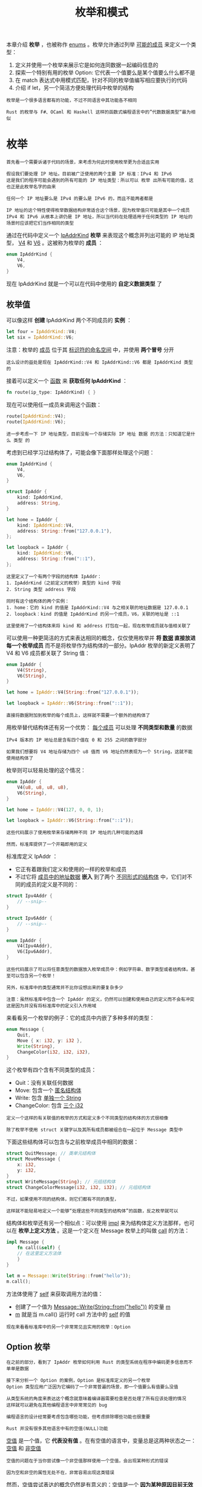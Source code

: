 #+TITLE: 枚举和模式
#+HTML_HEAD: <link rel="stylesheet" type="text/css" href="css/main.css" />
#+HTML_LINK_UP: struct.html   
#+HTML_LINK_HOME: rust.html
#+OPTIONS: num:nil timestamp:nil ^:nil

本章介绍 *枚举* ，也被称作 _enums_ 。枚举允许通过列举 _可能的成员_ 来定义一个类型：
1. 定义并使用一个枚举来展示它是如何连同数据一起编码信息的
2. 探索一个特别有用的枚举 Option: 它代表一个值要么是某个值要么什么都不是
3. 在 match 表达式中用模式匹配，针对不同的枚举值编写相应要执行的代码
4. 介绍 if let，另一个简洁方便处理代码中枚举的结构

#+BEGIN_EXAMPLE
  枚举是一个很多语言都有的功能，不过不同语言中其功能各不相同

  Rust 的枚举与 F#、OCaml 和 Haskell 这样的函数式编程语言中的”代数数据类型“最为相似
#+END_EXAMPLE
* 枚举
#+BEGIN_EXAMPLE
  首先看一个需要诉诸于代码的场景，来考虑为何此时使用枚举更为合适且实用

  假设我们要处理 IP 地址。目前被广泛使用的两个主要 IP 标准：IPv4 和 IPv6
  这是我们的程序可能会遇到的所有可能的 IP 地址类型：所以可以 枚举 出所有可能的值，这也正是此枚举名字的由来

  任何一个 IP 地址要么是 IPv4 的要么是 IPv6 的，而且不能两者都是

  IP 地址的这个特性使得枚举数据结构非常适合这个场景，因为枚举值只可能是其中一个成员
  IPv4 和 IPv6 从根本上讲仍是 IP 地址，所以当代码在处理适用于任何类型的 IP 地址的场景时应该把它们当作相同的类型
#+END_EXAMPLE

通过在代码中定义一个 _IpAddrKind_ *枚举* 来表现这个概念并列出可能的 IP 地址类型， _V4_ 和 _V6_ 。这被称为枚举的 *成员* ：

#+BEGIN_SRC rust 
  enum IpAddrKind {
      V4,
      V6,
  }
#+END_SRC

现在 IpAddrKind 就是一个可以在代码中使用的 *自定义数据类型* 了
** 枚举值
可以像这样 *创建* IpAddrKind 两个不同成员的 *实例* ： 
#+BEGIN_SRC rust 
  let four = IpAddrKind::V4;
  let six = IpAddrKind::V6;
#+END_SRC

注意：枚举的 _成员_ 位于其 _标识符的命名空间_ 中，并使用 *两个冒号* 分开

#+BEGIN_EXAMPLE
  这么设计的益处是现在 IpAddrKind::V4 和 IpAddrKind::V6 都是 IpAddrKind 类型的
#+END_EXAMPLE

接着可以定义一个 _函数_ 来 *获取任何 IpAddrKind* ：

#+BEGIN_SRC rust 
  fn route(ip_type: IpAddrKind) { }
#+END_SRC

现在可以使用任一成员来调用这个函数：

#+BEGIN_SRC rust 
  route(IpAddrKind::V4);
  route(IpAddrKind::V6);
#+END_SRC

#+BEGIN_EXAMPLE
  进一步考虑一下 IP 地址类型，目前没有一个存储实际 IP 地址 数据 的方法：只知道它是什么 类型 的
#+END_EXAMPLE
考虑到已经学习过结构体了，可能会像下面那样处理这个问题：

#+BEGIN_SRC rust 
  enum IpAddrKind {
      V4,
      V6,
  }

  struct IpAddr {
      kind: IpAddrKind,
      address: String,
  }

  let home = IpAddr {
      kind: IpAddrKind::V4,
      address: String::from("127.0.0.1"),
  };

  let loopback = IpAddr {
      kind: IpAddrKind::V6,
      address: String::from("::1"),
  };
#+END_SRC

#+BEGIN_EXAMPLE
  这里定义了一个有两个字段的结构体 IpAddr：
  1. IpAddrKind（之前定义的枚举）类型的 kind 字段
  2. String 类型 address 字段

  同时有这个结构体的两个实例：
  1. home：它的 kind 的值是 IpAddrKind::V4 与之相关联的地址数据是 127.0.0.1
  2. loopback：kind 的值是 IpAddrKind 的另一个成员，V6，关联的地址是 ::1

  这里使用了一个结构体来将 kind 和 address 打包在一起，现在枚举成员就与值相关联了
#+END_EXAMPLE

可以使用一种更简洁的方式来表达相同的概念，仅仅使用枚举并 *将 _数据_ 直接放进每一个枚举成员* 而不是将枚举作为结构体的一部分。IpAddr 枚举的新定义表明了 V4 和 V6 成员都关联了 String 值：
#+BEGIN_SRC rust 
  enum IpAddr {
      V4(String),
      V6(String),
  }

  let home = IpAddr::V4(String::from("127.0.0.1"));

  let loopback = IpAddr::V6(String::from("::1"));
#+END_SRC

#+BEGIN_EXAMPLE
  直接将数据附加到枚举的每个成员上，这样就不需要一个额外的结构体了
#+END_EXAMPLE

用枚举替代结构体还有另一个优势： _每个成员_ 可以处理 *不同类型和数量* 的数据

#+BEGIN_EXAMPLE
  IPv4 版本的 IP 地址总是含有四个值在 0 和 255 之间的数字部分

  如果我们想要将 V4 地址存储为四个 u8 值而 V6 地址仍然表现为一个 String，这就不能使用结构体了
#+END_EXAMPLE

枚举则可以轻易处理的这个情况：
#+BEGIN_SRC rust 
  enum IpAddr {
      V4(u8, u8, u8, u8),
      V6(String),
  }

  let home = IpAddr::V4(127, 0, 0, 1);

  let loopback = IpAddr::V6(String::from("::1"));
#+END_SRC

#+BEGIN_EXAMPLE
  这些代码展示了使用枚举来存储两种不同 IP 地址的几种可能的选择

  然而，标准库提供了一个开箱即用的定义
#+END_EXAMPLE

标准库定义 IpAddr ：
+ 它正有着跟我们定义和使用的一样的枚举和成员
+ 不过它将 _成员中的地址数据_ *嵌入* 到了两个 _不同形式的结构体_ 中，它们对不同的成员的定义是不同的：

#+BEGIN_SRC rust 
  struct Ipv4Addr {
      // --snip--
  }

  struct Ipv6Addr {
      // --snip--
  }

  enum IpAddr {
      V4(Ipv4Addr),
      V6(Ipv6Addr),
  }
#+END_SRC

#+BEGIN_EXAMPLE
  这些代码展示了可以将任意类型的数据放入枚举成员中：例如字符串、数字类型或者结构体。甚至可以包含另一个枚举！

  另外，标准库中的类型通常并不比你设想出来的要复杂多少

  注意：虽然标准库中包含一个 IpAddr 的定义，仍然可以创建和使用自己的定义而不会有冲突
  这是因为并没有将标准库中的定义引入作用域
#+END_EXAMPLE

来看看另一个枚举的例子：它的成员中内嵌了多种多样的类型：

#+BEGIN_SRC rust 
  enum Message {
      Quit,
      Move { x: i32, y: i32 },
      Write(String),
      ChangeColor(i32, i32, i32),
  }
#+END_SRC

这个枚举有四个含有不同类型的成员：
+ Quit：没有关联任何数据
+ Move:  包含一个 _匿名结构体_
+ Write:  包含 _单独一个 String_
+ ChangeColor: 包含 _三个 i32_ 

#+BEGIN_EXAMPLE
  定义一个这样的有关联值的枚举的方式和定义多个不同类型的结构体的方式很相像

  除了枚举不使用 struct 关键字以及其所有成员都被组合在一起位于 Message 类型中
#+END_EXAMPLE

下面这些结构体可以包含与之前枚举成员中相同的数据：
#+BEGIN_SRC rust 
  struct QuitMessage; // 类单元结构体
  struct MoveMessage {
      x: i32,
      y: i32,
  }
  struct WriteMessage(String); // 元组结构体
  struct ChangeColorMessage(i32, i32, i32); // 元组结构体
#+END_SRC

#+BEGIN_EXAMPLE
  不过，如果使用不同的结构体，则它们都有不同的类型，

  这样就不能轻易地定义一个能够“处理这些不同类型的结构体”的函数，反之枚举就可以
#+END_EXAMPLE

结构体和枚举还有另一个相似点：可以使用 _impl_ 来为结构体定义方法那样，也可以在 *枚举上定义方法* 。这是一个定义在 Message 枚举上的叫做 _call_ 的方法：

#+BEGIN_SRC rust 
  impl Message {
      fn call(&self) {
	  // 在这里定义方法体
      }
  }

  let m = Message::Write(String::from("hello"));
  m.call();
#+END_SRC

方法体使用了 _self_ 来获取调用方法的值：
+ 创建了一个值为  _Message::Write(String::from("hello"))_ 的变量 _m_
+ _m_ 就是当 m.call() 运行时 call 方法中的 _self_ 的值

#+BEGIN_EXAMPLE
  现在来看看标准库中的另一个非常常见且实用的枚举：Option
#+END_EXAMPLE
** Option 枚举
#+BEGIN_EXAMPLE
  在之前的部分，看到了 IpAddr 枚举如何利用 Rust 的类型系统在程序中编码更多信息而不单单是数据

  接下来分析一个 Option 的案例，Option 是标准库定义的另一个枚举
  Option 类型应用广泛因为它编码了一个非常普遍的场景，即一个值要么有值要么没值

  从类型系统的角度来表达这个概念就意味着编译器需要检查是否处理了所有应该处理的情况
  这样就可以避免在其他编程语言中非常常见的 bug
#+END_EXAMPLE

#+BEGIN_EXAMPLE
  编程语言的设计经常要考虑包含哪些功能，但考虑排除哪些功能也很重要

  Rust 并没有很多其他语言中有的空值(NULL)功能
#+END_EXAMPLE
_空值_ 是一个值，它 *代表没有值* 。在有空值的语言中，变量总是这两种状态之一： _空值_ 和 _非空值_ 

#+BEGIN_EXAMPLE
  空值的问题在于当你尝试像一个非空值那样使用一个空值，会出现某种形式的错误

  因为空和非空的属性无处不在，非常容易出现这类错误
#+END_EXAMPLE

然而，空值尝试表达的概念仍然是有意义的：空值是一个 *因为某种原因目前无效或缺失的值* 

#+BEGIN_EXAMPLE
问题不在于概念而在于具体的实现
#+END_EXAMPLE
Rust 并没有空值，不过它确实拥有一个可以编码 *存在或不存在概念的枚举* 。这个枚举是 _Option<T>_ ，而且它定义于标准库中，如下:

#+BEGIN_SRC rust 
  enum Option<T> {
      Some(T),
      None,
  }
#+END_SRC

#+BEGIN_EXAMPLE
  Option<T> 枚举是如此有用以至于它甚至被包含在了 prelude 之中，不需要将其显式引入作用域

  另外，它的成员也是如此，可以不需要 Option:: 前缀来直接使用 Some 和 None

  即便如此 Option<T> 也仍是常规的枚举，Some(T) 和 None 仍是 Option<T> 的成员

  <T> 语法一个泛型类型参数：意味着 Option 枚举的 Some 成员可以包含任意类型的数据
#+END_EXAMPLE

这里是一些包含数字类型和字符串类型 Option 值的例子：
#+BEGIN_SRC rust 
  let some_number = Some(5);
  let some_string = Some("a string");

  let absent_number: Option<i32> = None;
#+END_SRC

如果使用 _None_ 而不是 Some，需要告诉 Rust Option<T> 是什么 *类型* 的，因为编译器只通过 None 值无法推断出 Some 成员保存的值的类型

#+BEGIN_EXAMPLE
  当有一个 Some 值时，就知道存在一个值，而这个值保存在 Some 中

  当有个 None 值时，在某种意义上，它跟空值具有相同的意义：并没有一个有效的值

  那么，Option<T> 为什么就比空值要好呢？
#+END_EXAMPLE

简而言之，因为 _Option<T>_ 和  _T_ 是不同的类型，编译器 *不允许* 像一个 _肯定有效的值_ 那样使用 _Option<T>_ 。例如，这段代码不能编译，因为它尝试将 Option<i8> 与 i8 相加：

#+BEGIN_SRC rust 
  let x: i8 = 5;
  let y: Option<i8> = Some(5);

  let sum = x + y;
#+END_SRC

如果运行这段代码，将会编译报错：

#+BEGIN_SRC sh 
  error[E0277]: the trait bound `i8: std::ops::Add<std::option::Option<i8>>` is
  not satisfied
   -->
    |
  5 |     let sum = x + y;
    |                 ^ no implementation for `i8 + std::option::Option<i8>`
#+END_SRC

#+BEGIN_EXAMPLE
  错误信息意味着 Rust 不知道该如何将 Option<i8> 与 i8 相加，因为它们的类型不同

  当在 Rust 中拥有一个像 i8 这样类型的值时，编译器确保它总是有一个有效的值。可以自信使用而无需做空值检查
  只有当使用 Option<i8>（或者任何用到的类型）的时候需要担心可能没有值，而编译器会确保在使用值之前处理了为空的情况。

  换句话说，在对 Option<T> 进行 T 的运算之前必须将其转换为 T
  通常这能帮助捕获到空值最常见的问题之一：假设某值不为空但实际上为空的情况

  不再担心会错误的假设一个非空值，会对代码更加有信心：
  为了拥有一个可能为空的值，必须要显式的将其放入对应类型的 Option<T> 中，当使用这个值时，必须明确的处理值为空的情况
  只要一个值不是 Option<T> 类型，就 可以 安全的认定它的值不为空

  这是 Rust 的一个经过深思熟虑的设计决策，来限制空值的泛滥以增加 Rust 代码的安全性
#+END_EXAMPLE

那么当有一个 Option<T> 的值时，如何从 Some 成员中取出 T 的值来使用它呢？Option<T> 枚举拥有大量用于各种情况的方法：可以查看它的文档

#+BEGIN_EXAMPLE
  总的来说，为了使用 Option<T> 值，需要编写处理每个成员的代码：
  1. 想要一些代码只当拥有 Some(T) 值时运行，允许这些代码使用其中的 T
  2. 也希望一些代码在值为 None 时运行，这些代码并没有一个可用的 T 值

  match 表达式就是这么一个处理枚举的控制流结构：
  它会根据枚举的成员运行不同的代码，这些代码可以使用匹配到的值中的数据
#+END_EXAMPLE
* match 表达式
Rust 有一个叫做 _match_ 的极为强大的 *控制流运算符* ，它允许将 _一个值_ 与 _一系列的模式_ 相比较，并根据 *相匹配的模式执行相应代码* 。模式可由：
+ 字面值
+ 变量
+ 通配符
+ 许多其他内容构成 

match 的力量来源于模式的表现力以及编译器检查，它确保了所有可能的情况都得到处理

#+BEGIN_EXAMPLE
  可以把 match 表达式想象成某种硬币分类器：
  硬币滑入有着不同大小孔洞的轨道，每一个硬币都会掉入符合它大小的孔洞

  同样地，值也会通过 match 的每一个模式，并且在遇到第一个 “符合” 的模式时，值会进入相关联的代码块并在执行中被使用
#+END_EXAMPLE

编写一个函数来获取一个未知的（美元）硬币，并以一种类似验钞机的方式，确定它是何种硬币并返回它的美分值，如下所示：

#+BEGIN_SRC rust 
  enum Coin {
      Penny,
      Nickel,
      Dime,
      Quarter,
  }

  fn value_in_cents(coin: Coin) -> u8 {
      match coin {
	  Coin::Penny => 1,
	  Coin::Nickel => 5,
	  Coin::Dime => 10,
	  Coin::Quarter => 25,
      }
  }
#+END_SRC

拆开 value_in_cents 函数中的 match 来看：
+ 列出 match 关键字后跟一个表达式：例子中是 _coin 的值_ 
#+BEGIN_EXAMPLE
  这看起来非常像 if 使用的表达式，不过这里有一个非常大的区别：
  对于 if，表达式必须返回一个布尔值，而这里它可以是任何类型的

  例子中的 coin 的类型是定义的 Coin 枚举
#+END_EXAMPLE
+ 接下来是 match 的分支。一个分支有两个部分：一个模式和一些代码 
  + 第一个分支的模式是值 _Coin::Penny_
  + 之后的 _=>_ 运算符将模式和将要 *运行的代码* 分开：这里的代码就仅仅是值 1
      + 每个分支相关联的代码是一个表达式，而 _表达式的结果值_ 将作为 *整个 match 表达式的返回值* 
  + 每一个分支之间使用 _逗号_ 分隔 
+ 当 match 表达式执行时，它将结果值按顺序与每一个分支的模式相比较：
  + 如果模式 *匹配* 了这个值，这个模式相关联的 *代码将被执行* 
  + 如果模式并 *不匹配* 这个值，将继续 *执行下一个分支* 

#+BEGIN_EXAMPLE
  这非常类似一个硬币分类器。可以拥有任意多的分支：示例中的 match 有四个分支
#+END_EXAMPLE

如果分支代码较短的话通常不使用大括号，正如上面示例中每个分支都只是返回一个值。如果想要在分支中运行多行代码，可以使用大括号： 
#+BEGIN_SRC rust 
  fn value_in_cents(coin: Coin) -> u8 {
      match coin {
	  Coin::Penny => {
	      println!("Lucky penny!");
	      1
	  },
	  Coin::Nickel => 5,
	  Coin::Dime => 10,
	  Coin::Quarter => 25,
      }
  }
#+END_SRC

每次使用Coin::Penny 调用时都会打印出 “Lucky penny!”，同时仍然返回代码块最后的值 1
** 绑定值的模式
匹配分支的另一个有用的功能：可以 *绑定* 匹配的 _模式的部分值_ 。这也就是如何从枚举成员中提取值的

#+BEGIN_EXAMPLE
  1999 年到 2008 年间，美国在 25 美分的硬币的一侧为 50 个州的每一个都印刷了不同的设计

  其他的硬币都没有这种区分州的设计，所以只有这些 25 美分硬币有特殊的价值
#+END_EXAMPLE

可以将这些信息加入 enum，通过改变 Quarter 成员来包含一个 State 值，下面中完成了这些修改：
#+BEGIN_SRC rust 
  #[derive(Debug)] // 这样可以可以立刻看到州的名称
  enum UsState {
      Alabama,
      Alaska,
      // --snip--
  }

  enum Coin {
      Penny,
      Nickel,
      Dime,
      Quarter(UsState),
  }
#+END_SRC

#+BEGIN_EXAMPLE
  想象一下有一个朋友尝试收集所有 50 个州的 25 美分硬币

  在根据硬币类型分类零钱的同时，也可以报告出每个 25 美分硬币所对应的州名称。这样如果他没有的话，可以将其加入收藏
#+END_EXAMPLE

在匹配 _Coin::Quarter_ 成员的分支的模式中增加了一个叫做 _state_ 的变量。当匹配到 Coin::Quarter 时，变量 state 将会 *绑定* _25美分硬币所对应州的值_ 。接着在那个分支的代码中使用 state，如下：
#+BEGIN_SRC rust 
  fn value_in_cents(coin: Coin) -> u8 {
      match coin {
	  Coin::Penny => 1,
	  Coin::Nickel => 5,
	  Coin::Dime => 10,
	  Coin::Quarter(state) => {
	      println!("State quarter from {:?}!", state);
	      25
	  },
      }
  }
#+END_SRC

#+BEGIN_EXAMPLE
  如果调用 value_in_cents(Coin::Quarter(UsState::Alaska))，coin 将是 Coin::Quarter(UsState::Alaska)

  当将值与每个分支相比较时，没有分支会匹配，直到遇到 Coin::Quarter(state)，这时，state 绑定的将会是值 UsState::Alaska

  接着就可以在 println! 表达式中使用这个绑定了，像这样就可以获取 Coin 枚举的 Quarter 成员中内部的州的值
#+END_EXAMPLE
** 匹配 Option<T> 
#+BEGIN_EXAMPLE
  在之前的部分中使用 Option<T> 时，是为了从 Some 中取出其内部的 T 值；还可以像处理 Coin 枚举那样使用 match 处理 Option<T>！

  与其直接比较硬币，将比较 Option<T> 的成员，不过 match 表达式的工作方式保持不变

  比如想要编写一个函数，它获取一个 Option<i32> 并且如果其中有一个值，将其加一。如果其中没有值，函数应该返回 None 值并不尝试执行任何操作
#+END_EXAMPLE
得益于 match，编写这个函数非常简单：

#+BEGIN_SRC rust 
  fn plus_one(x: Option<i32>) -> Option<i32> {
      match x {
	  None => None,
	  Some(i) => Some(i + 1),
      }
  }

  let five = Some(5);
  let six = plus_one(five);
  let none = plus_one(None);
#+END_SRC
*** 匹配 Some(T) 
更仔细地检查 plus_one 的第一行操作。当调用 plus_one(five) 时，plus_one 函数体中的 x 将会是值 Some(5)。接着将其与每个分支比较：

#+BEGIN_SRC rust 
  None => None,
#+END_SRC

值 Some(5) 并不匹配模式 None，所以继续进行下一个分支：

#+BEGIN_SRC rust 
  Some(i) => Some(i + 1),
#+END_SRC

Some(5) 与 Some(i) 匹配吗？当然匹配！它们是相同的成员。i 绑定了 Some 中包含的值，所以 _i_ 的值是 _5_ 。接着匹配分支的代码被执行，所以将 i 的值加一并返回一个 _含有值 6 的新 Some_ 

接着考虑 plus_one 的第二个调用，这里 x 是 None。进入 match 并与第一个分支相比较：
#+BEGIN_SRC rust 
  None => None,
#+END_SRC
匹配上了！这里没有值来加一，所以程序结束并返回 => _右侧的值 None_ ，因为第一个分支就匹配到了，其他的分支将不再比较

#+BEGIN_EXAMPLE
  将 match 与枚举相结合在很多场景中都是有用的

  会在 Rust 代码中看到很多这样的模式：match 一个枚举，绑定其中的值到一个变量，接着根据其值执行代码

  这在一开始有点复杂，不过一旦习惯了，会希望所有语言都拥有它！这一直是用户的最爱
#+END_EXAMPLE
*** 匹配是穷尽的
考虑一下 plus_one 函数的这个版本，它有一个 bug 并不能编译：
#+BEGIN_SRC rust 
  fn plus_one(x: Option<i32>) -> Option<i32> {
      match x {
	  Some(i) => Some(i + 1),
      }
  }
#+END_SRC

因为没有处理 None 的情况，所以这些代码会造成一个 bug。幸运的是，这是一个 Rust 知道如何处理的 bug。如果尝试编译这段代码，会得到这个错误：

#+BEGIN_SRC sh 
  error[E0004]: non-exhaustive patterns: `None` not covered
   -->
    |
  6 |         match x {
    |               ^ pattern `None` not covered
#+END_SRC

Rust 知道没有覆盖所有可能的情况甚至知道哪些模式被忘记了！Rust 中的匹配是 *穷尽* 的：必须穷举到最后的可能性来使代码有效

#+BEGIN_EXAMPLE
  特别的在这个 Option<T> 的例子中，Rust 防止忘记明确的处理 None 的情况

  这使免于假设拥有一个实际上为空的值
#+END_EXAMPLE
** 通配符
Rust 也提供了一个模式用于 *不想列举出所有可能值* 的场景：
#+BEGIN_EXAMPLE
  例如，u8 可以拥有 0 到 255 的有效的值，如果只关心 1、3、5 和 7 这几个值，就并不想必须列出 0、2、4、6、8、9 一直到 255 的值
#+END_EXAMPLE
这时候可以使用特殊的模式 *_* 替代：

#+BEGIN_SRC rust 
  let some_u8_value = 0u8;
  match some_u8_value {
      1 => println!("one"),
      3 => println!("three"),
      5 => println!("five"),
      7 => println!("seven"),
      _ => (),
  }
#+END_SRC

_ 模式会匹配所有的值。通过将其放置于其他分支之后，_ 将会匹配所有之前没有指定的可能的值。() 就是 unit 值，所以 _ 的情况什么也不会发生，也不会做任何处理

#+BEGIN_EXAMPLE
  然而，match 在只关心 一个 情况的场景中可能就有点啰嗦，所以 Rust 提供了 if let
#+END_EXAMPLE
* if let 
